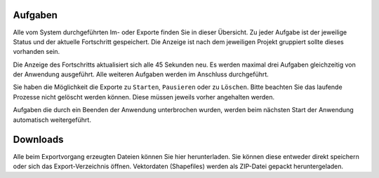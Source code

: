 Aufgaben
========

Alle vom System durchgeführten Im- oder Exporte finden Sie in dieser Übersicht. Zu jeder Aufgabe ist der jeweilige Status und der aktuelle Fortschritt gespeichert. Die Anzeige ist nach dem jeweiligen Projekt gruppiert sollte dieses vorhanden sein.

Die Anzeige des Fortschritts aktualisiert sich alle 45 Sekunden neu. Es werden maximal drei Aufgaben gleichzeitig von der Anwendung ausgeführt. Alle weiteren Aufgaben werden im Anschluss durchgeführt.  

Sie haben die Möglichkeit die Exporte zu ``Starten``, ``Pausieren`` oder zu ``Löschen``. Bitte beachten Sie das laufende Prozesse nicht gelöscht werden können. Diese müssen jeweils vorher angehalten werden.

Aufgaben die durch ein Beenden der Anwendung unterbrochen wurden, werden beim nächsten Start der Anwendung automatisch weitergeführt. 

Downloads
=========
Alle beim Exportvorgang erzeugten Dateien können Sie hier herunterladen. Sie können diese entweder direkt speichern oder sich das Export-Verzeichnis öffnen. Vektordaten (Shapefiles) werden als ZIP-Datei gepackt heruntergeladen.